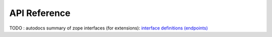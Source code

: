 
API Reference
========================================
..
   DO NOT DELETE THIS FILE! It contains the all-important `.. autosummary::` directive with `:recursive:` option, without
   which API documentation wouldn't get extracted from docstrings by the `sphinx.ext.autosummary` engine. It is hidden
   (not declared in any toctree) to remove an unnecessary intermediate page; index.rst instead points directly to the
   package page. DO NOT REMOVE THIS FILE!

.. figure:: ../../figures/architecture.svg
   :width: 700
   :align: center
   :alt: Logo


TODO : autodocs summary of zope interfaces (for extensions): `interface definitions (endpoints) <https://github.com/geritwagner/colrev/blob/8fba8d94f513ae87c1fad49fc2357665fb2989bf/colrev/process.py#L426>`_


.. autosummary::
   :toctree: _autosummary
   :template: custom-module-template.rst
   :recursive:

   colrev
